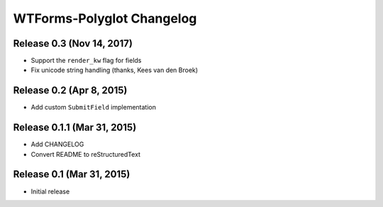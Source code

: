 WTForms-Polyglot Changelog
==========================


Release 0.3 (Nov 14, 2017)
-------------------------

* Support the ``render_kw`` flag for fields

* Fix unicode string handling (thanks, Kees van den Broek)


Release 0.2 (Apr 8, 2015)
-------------------------

* Add custom ``SubmitField`` implementation


Release 0.1.1 (Mar 31, 2015)
----------------------------

* Add CHANGELOG

* Convert README to reStructuredText


Release 0.1 (Mar 31, 2015)
--------------------------

* Initial release
